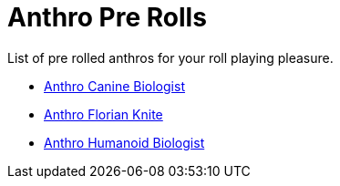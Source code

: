 = Anthro Pre Rolls

List of pre rolled anthros for your roll playing pleasure.

* xref:pre_rolls:anthro_canine_biologist_1990_0805_1442_0042.adoc[Anthro Canine Biologist, window=_blank]
* xref:pre_rolls:anthro_florian_knite_2023_1220_1543_0042.adoc[Anthro Florian Knite, window=_blank]
* xref:pre_rolls:anthro_humanoid_biologist_1990_0805_1442_0042.adoc[Anthro Humanoid Biologist, window=_blank]